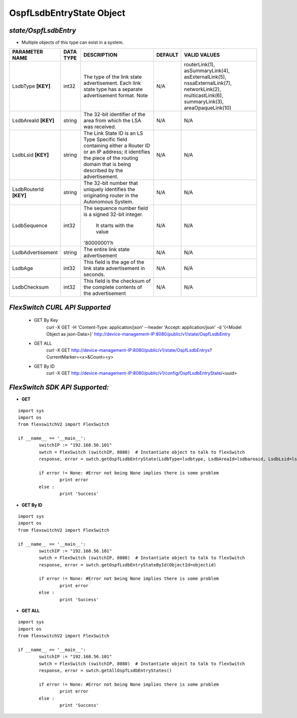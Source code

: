 OspfLsdbEntryState Object
=============================================================

*state/OspfLsdbEntry*
------------------------------------

- Multiple objects of this type can exist in a system.

+------------------------+---------------+--------------------------------+-------------+--------------------------------+
|   **PARAMETER NAME**   | **DATA TYPE** |        **DESCRIPTION**         | **DEFAULT** |        **VALID VALUES**        |
+------------------------+---------------+--------------------------------+-------------+--------------------------------+
| LsdbType **[KEY]**     | int32         | The type of the link state     | N/A         | routerLink(1),                 |
|                        |               | advertisement. Each link       |             | asSummaryLink(4),              |
|                        |               | state type has a separate      |             | asExternalLink(5),             |
|                        |               | advertisement format.  Note    |             | nssaExternalLink(7),           |
|                        |               |                                |             | networkLink(2),                |
|                        |               |                                |             | multicastLink(6),              |
|                        |               |                                |             | summaryLink(3),                |
|                        |               |                                |             | areaOpaqueLink(10)             |
+------------------------+---------------+--------------------------------+-------------+--------------------------------+
| LsdbAreaId **[KEY]**   | string        | The 32-bit identifier of the   | N/A         | N/A                            |
|                        |               | area from which the LSA was    |             |                                |
|                        |               | received.                      |             |                                |
+------------------------+---------------+--------------------------------+-------------+--------------------------------+
| LsdbLsid **[KEY]**     | string        | The Link State ID is an LS     | N/A         | N/A                            |
|                        |               | Type Specific field containing |             |                                |
|                        |               | either a Router ID or an IP    |             |                                |
|                        |               | address; it identifies the     |             |                                |
|                        |               | piece of the routing domain    |             |                                |
|                        |               | that is being described by the |             |                                |
|                        |               | advertisement.                 |             |                                |
+------------------------+---------------+--------------------------------+-------------+--------------------------------+
| LsdbRouterId **[KEY]** | string        | The 32-bit number that         | N/A         | N/A                            |
|                        |               | uniquely identifies the        |             |                                |
|                        |               | originating router in the      |             |                                |
|                        |               | Autonomous System.             |             |                                |
+------------------------+---------------+--------------------------------+-------------+--------------------------------+
| LsdbSequence           | int32         | The sequence number field      | N/A         | N/A                            |
|                        |               | is a signed 32-bit integer.    |             |                                |
|                        |               |  It starts with the value      |             |                                |
|                        |               | '80000001'h                    |             |                                |
+------------------------+---------------+--------------------------------+-------------+--------------------------------+
| LsdbAdvertisement      | string        | The entire link state          | N/A         | N/A                            |
|                        |               | advertisement                  |             |                                |
+------------------------+---------------+--------------------------------+-------------+--------------------------------+
| LsdbAge                | int32         | This field is the age of the   | N/A         | N/A                            |
|                        |               | link state advertisement in    |             |                                |
|                        |               | seconds.                       |             |                                |
+------------------------+---------------+--------------------------------+-------------+--------------------------------+
| LsdbChecksum           | int32         | This field is the checksum of  | N/A         | N/A                            |
|                        |               | the complete contents of the   |             |                                |
|                        |               | advertisement                  |             |                                |
+------------------------+---------------+--------------------------------+-------------+--------------------------------+



*FlexSwitch CURL API Supported*
------------------------------------

	- GET By Key
		 curl -X GET -H 'Content-Type: application/json' --header 'Accept: application/json' -d '{<Model Object as json-Data>}' http://device-management-IP:8080/public/v1/state/OspfLsdbEntry
	- GET ALL
		 curl -X GET http://device-management-IP:8080/public/v1/state/OspfLsdbEntrys?CurrentMarker=<x>&Count=<y>
	- GET By ID
		 curl -X GET http://device-management-IP:8080/public/v1/config/OspfLsdbEntryState/<uuid>


*FlexSwitch SDK API Supported:*
------------------------------------



- **GET**


::

	import sys
	import os
	from flexswitchV2 import FlexSwitch

	if __name__ == '__main__':
		switchIP := "192.168.56.101"
		swtch = FlexSwitch (switchIP, 8080)  # Instantiate object to talk to flexSwitch
		response, error = swtch.getOspfLsdbEntryState(LsdbType=lsdbtype, LsdbAreaId=lsdbareaid, LsdbLsid=lsdblsid, LsdbRouterId=lsdbrouterid)

		if error != None: #Error not being None implies there is some problem
			print error
		else :
			print 'Success'


- **GET By ID**


::

	import sys
	import os
	from flexswitchV2 import FlexSwitch

	if __name__ == '__main__':
		switchIP := "192.168.56.101"
		swtch = FlexSwitch (switchIP, 8080)  # Instantiate object to talk to flexSwitch
		response, error = swtch.getOspfLsdbEntryStateById(ObjectId=objectid)

		if error != None: #Error not being None implies there is some problem
			print error
		else :
			print 'Success'




- **GET ALL**


::

	import sys
	import os
	from flexswitchV2 import FlexSwitch

	if __name__ == '__main__':
		switchIP := "192.168.56.101"
		swtch = FlexSwitch (switchIP, 8080)  # Instantiate object to talk to flexSwitch
		response, error = swtch.getAllOspfLsdbEntryStates()

		if error != None: #Error not being None implies there is some problem
			print error
		else :
			print 'Success'


